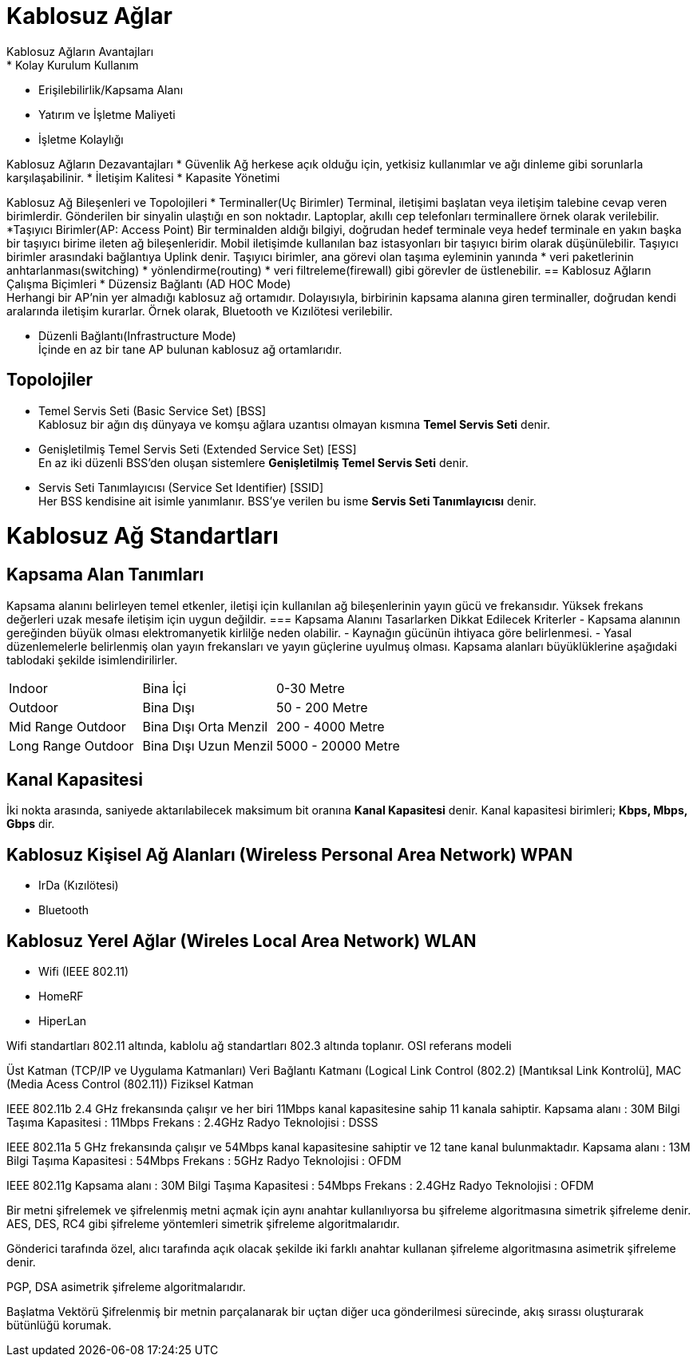 = Kablosuz Ağlar
Kablosuz Ağların Avantajları
* Kolay Kurulum Kullanım
* Erişilebilirlik/Kapsama Alanı
* Yatırım ve İşletme Maliyeti
* İşletme Kolaylığı

Kablosuz Ağların Dezavantajları
* Güvenlik
Ağ herkese açık olduğu için, yetkisiz kullanımlar ve ağı dinleme
gibi sorunlarla karşılaşabilinir.
* İletişim Kalitesi
* Kapasite Yönetimi

Kablosuz Ağ Bileşenleri ve Topolojileri
* Terminaller(Uç Birimler)
Terminal, iletişimi başlatan veya iletişim talebine cevap veren birimlerdir.
Gönderilen bir sinyalin ulaştığı en son noktadır.
Laptoplar, akıllı cep telefonları terminallere örnek olarak verilebilir.
*Taşıyıcı Birimler(AP: Access Point)
Bir terminalden aldığı bilgiyi, doğrudan hedef terminale veya  hedef terminale en 
yakın başka bir taşıyıcı birime ileten ağ bileşenleridir. 
Mobil iletişimde kullanılan baz istasyonları bir taşıyıcı birim olarak 
düşünülebilir.
Taşıyıcı birimler arasındaki bağlantıya Uplink denir. 
Taşıyıcı birimler, ana görevi olan taşıma eyleminin yanında 
* veri paketlerinin anhtarlanması(switching)
* yönlendirme(routing)
* veri filtreleme(firewall)
gibi görevler de üstlenebilir.
== Kablosuz Ağların Çalışma Biçimleri
* Düzensiz Bağlantı (AD HOC Mode) +
Herhangi bir AP'nin yer almadığı kablosuz ağ ortamıdır. Dolayısıyla, 
birbirinin kapsama alanına giren terminaller, doğrudan kendi aralarında iletişim kurarlar.
Örnek olarak, Bluetooth ve Kızılötesi verilebilir. 

* Düzenli Bağlantı(Infrastructure Mode) +
İçinde en az bir tane AP bulunan kablosuz ağ ortamlarıdır. 

== Topolojiler
* Temel Servis Seti (Basic Service Set) [BSS] +
Kablosuz bir ağın dış dünyaya ve komşu ağlara uzantısı olmayan kısmına *Temel Servis Seti* denir. 

* Genişletilmiş Temel Servis Seti (Extended Service Set) [ESS] +
En az iki düzenli BSS'den oluşan sistemlere *Genişletilmiş Temel Servis Seti* denir.

* Servis Seti Tanımlayıcısı (Service Set Identifier) [SSID] +
Her BSS kendisine ait isimle yanımlanır. BSS'ye verilen bu isme *Servis Seti Tanımlayıcısı* denir.

= Kablosuz Ağ Standartları
== Kapsama Alan Tanımları
Kapsama alanını belirleyen temel etkenler, iletişi için kullanılan ağ bileşenlerinin yayın gücü ve frekansıdır. 
Yüksek frekans değerleri uzak mesafe iletişim için uygun değildir. 
=== Kapsama Alanını Tasarlarken Dikkat Edilecek Kriterler
- Kapsama alanının gereğinden büyük olması elektromanyetik kirlilğe neden olabilir.
- Kaynağın gücünün ihtiyaca göre belirlenmesi.
- Yasal düzenlemelerle belirlenmiş olan yayın frekansları ve yayın güçlerine uyulmuş olması.
Kapsama alanları büyüklüklerine aşağıdaki tablodaki şekilde isimlendirilirler.

|=======
|Indoor |Bina İçi | 0-30 Metre
|Outdoor | Bina Dışı | 50 - 200 Metre
|Mid Range Outdoor | Bina Dışı Orta Menzil | 200 - 4000 Metre
|Long Range Outdoor | Bina Dışı Uzun Menzil | 5000 - 20000 Metre
|=======

== Kanal Kapasitesi
İki nokta arasında, saniyede aktarılabilecek maksimum bit oranına *Kanal Kapasitesi* denir. Kanal kapasitesi 
birimleri; *Kbps, Mbps, Gbps* dir.

== Kablosuz Kişisel Ağ Alanları (Wireless Personal Area Network) WPAN
* IrDa (Kızılötesi)
* Bluetooth

== Kablosuz Yerel Ağlar (Wireles Local Area Network) WLAN

* Wifi (IEEE 802.11)
* HomeRF
* HiperLan

Wifi standartları 802.11 altında, kablolu ağ standartları 802.3 altında toplanır.
OSI referans modeli

Üst Katman (TCP/IP ve Uygulama Katmanları)
Veri Bağlantı Katmanı (Logical Link Control (802.2) [Mantıksal Link Kontrolü], MAC (Media Acess Control (802.11))
Fiziksel Katman

IEEE 802.11b
2.4 GHz frekansında çalışır ve her biri 11Mbps kanal kapasitesine sahip 11 kanala sahiptir.
Kapsama alanı : 30M
Bilgi Taşıma Kapasitesi : 11Mbps
Frekans : 2.4GHz
Radyo Teknolojisi : DSSS

IEEE 802.11a 
5 GHz frekansında çalışır ve 54Mbps kanal kapasitesine sahiptir ve 12 tane kanal bulunmaktadır.
Kapsama alanı : 13M
Bilgi Taşıma Kapasitesi : 54Mbps
Frekans : 5GHz
Radyo Teknolojisi : OFDM


IEEE 802.11g
Kapsama alanı : 30M
Bilgi Taşıma Kapasitesi : 54Mbps
Frekans : 2.4GHz
Radyo Teknolojisi : OFDM


Bir metni şifrelemek ve şifrelenmiş metni açmak için aynı anahtar kullanılıyorsa bu şifreleme algoritmasına 
simetrik şifreleme denir.
AES, DES, RC4 gibi şifreleme yöntemleri simetrik şifreleme algoritmalarıdır.

Gönderici tarafında özel, alıcı tarafında açık olacak şekilde iki farklı anahtar kullanan şifreleme algoritmasına 
asimetrik şifreleme denir.

PGP, DSA asimetrik şifreleme algoritmalarıdır.


Başlatma Vektörü
Şifrelenmiş bir metnin parçalanarak bir uçtan diğer uca gönderilmesi sürecinde, akış sırassı oluşturarak bütünlüğü korumak.























